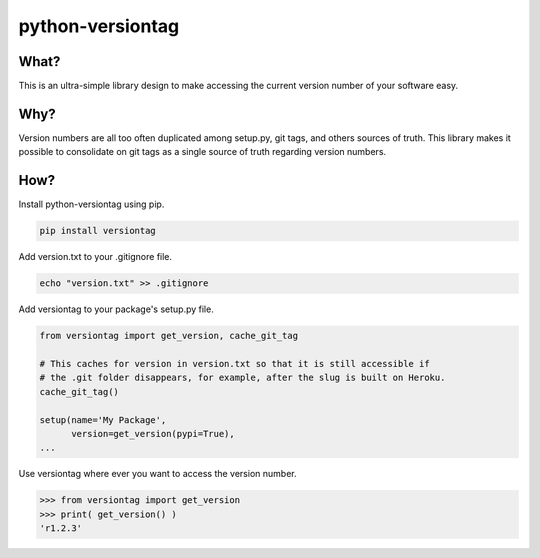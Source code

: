 python-versiontag
=============================

|  |license| |kit| |format| |downloads| |travisci|

What?
-----

This is an ultra-simple library design to make accessing the current version number of
your software easy.

Why?
----

Version numbers are all too often duplicated among setup.py, git tags, and others sources
of truth. This library makes it possible to consolidate on git tags as a single source of
truth regarding version numbers.

How?
----

Install python-versiontag using pip.

.. code:: bash

    pip install versiontag

Add version.txt to your .gitignore file.

.. code:: bash

    echo "version.txt" >> .gitignore

Add versiontag to your package's setup.py file.

.. code:: python

    from versiontag import get_version, cache_git_tag

    # This caches for version in version.txt so that it is still accessible if
    # the .git folder disappears, for example, after the slug is built on Heroku.
    cache_git_tag()

    setup(name='My Package',
          version=get_version(pypi=True),
    ...


Use versiontag where ever you want to access the version number.

.. code:: python

    >>> from versiontag import get_version
    >>> print( get_version() )
    'r1.2.3'



.. |license| image:: https://img.shields.io/pypi/l/versiontag.svg
    :target: https://pypi.python.org/pypi/versiontag
.. |kit| image:: https://badge.fury.io/py/versiontag.svg
    :target: https://pypi.python.org/pypi/versiontag
.. |format| image:: https://img.shields.io/pypi/format/versiontag.svg
    :target: https://pypi.python.org/pypi/versiontag
.. |downloads| image:: https://img.shields.io/pypi/dm/versiontag.svg?maxAge=2592000
    :target: https://pypi.python.org/pypi/versiontag
.. |travisci| image:: https://travis-ci.org/thelabnyc/python-versiontag.svg
    :target: https://travis-ci.org/thelabnyc/python-versiontag
